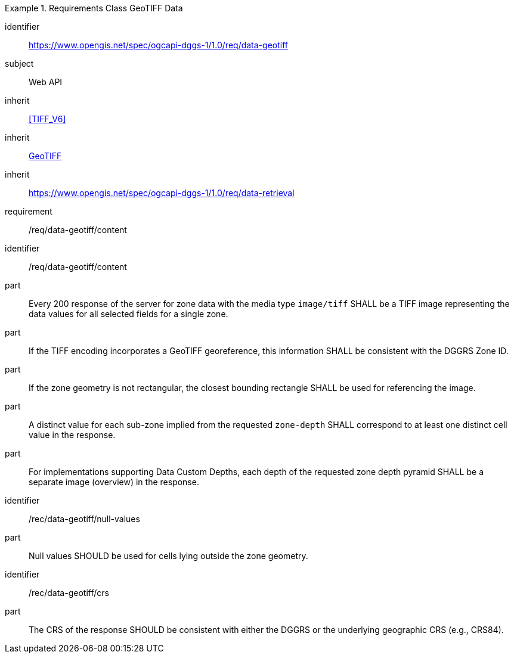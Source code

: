 [[rc_table-data_geotiff]]

[requirements_class]
.Requirements Class GeoTIFF Data
====
[%metadata]
identifier:: https://www.opengis.net/spec/ogcapi-dggs-1/1.0/req/data-geotiff
subject:: Web API
inherit:: <<TIFF_V6>>
inherit:: <<OGC19-008r4, GeoTIFF>>
inherit:: https://www.opengis.net/spec/ogcapi-dggs-1/1.0/req/data-retrieval
requirement:: /req/data-geotiff/content
====

[requirement]
====
[%metadata]
identifier:: /req/data-geotiff/content
part:: Every 200 response of the server for zone data with the media type `image/tiff` SHALL be a TIFF image representing the data values for all selected fields for a single zone.
part:: If the TIFF encoding incorporates a GeoTIFF georeference, this information SHALL be consistent with the DGGRS Zone ID.
part:: If the zone geometry is not rectangular, the closest bounding rectangle SHALL be used for referencing the image.
part:: A distinct value for each sub-zone implied from the requested `zone-depth` SHALL correspond to at least one distinct cell value in the response.
part:: For implementations supporting Data Custom Depths, each depth of the requested zone depth pyramid SHALL be a separate image (overview) in the response.
====

[recommendation]
====
[%metadata]
identifier:: /rec/data-geotiff/null-values
part:: Null values SHOULD be used for cells lying outside the zone geometry.
====

[recommendation]
====
[%metadata]
identifier:: /rec/data-geotiff/crs
part:: The CRS of the response SHOULD be consistent with either the DGGRS or the underlying geographic CRS (e.g., CRS84).
====
